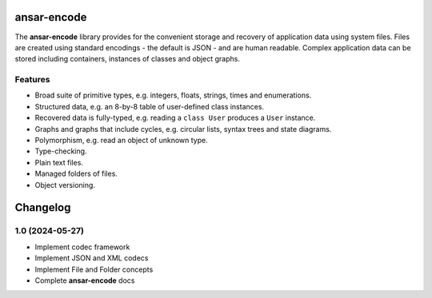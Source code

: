
ansar-encode
============

The **ansar-encode** library provides for the convenient storage and recovery of
application data using system files. Files are created using standard encodings - the
default is JSON - and are human readable. Complex application data can be stored
including containers, instances of classes and object graphs.

Features
--------

- Broad suite of primitive types, e.g. integers, floats, strings, times and enumerations.
- Structured data, e.g. an 8-by-8 table of user-defined class instances.
- Recovered data is fully-typed, e.g. reading a ``class User`` produces a ``User`` instance.
- Graphs and graphs that include cycles, e.g. circular lists, syntax trees and state diagrams.
- Polymorphism, e.g. read an object of unknown type.
- Type-checking.
- Plain text files.
- Managed folders of files.
- Object versioning.


Changelog
=========

1.0 (2024-05-27)
----------------

- Implement codec framework

- Implement JSON and XML codecs

- Implement File and Folder concepts

- Complete **ansar-encode** docs

